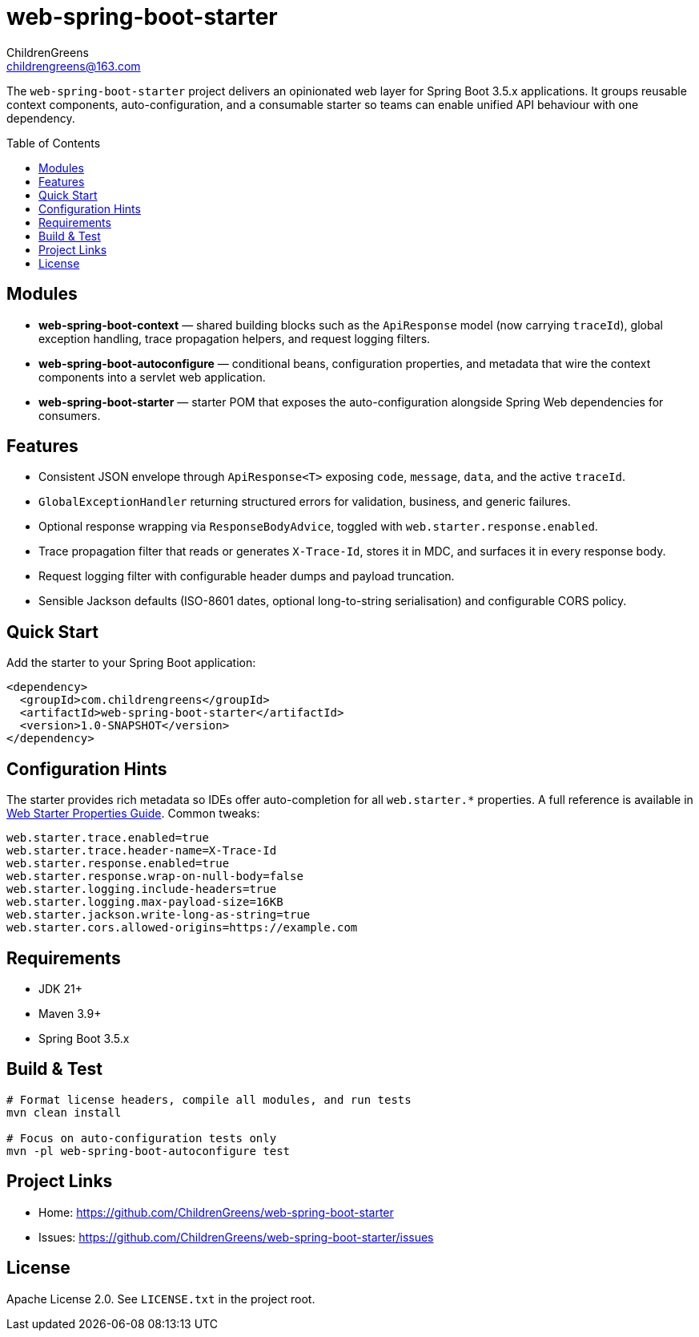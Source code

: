 = web-spring-boot-starter
ChildrenGreens <childrengreens@163.com>
:toc: macro
:toclevels: 2
:icons: font

The `web-spring-boot-starter` project delivers an opinionated web layer for Spring Boot 3.5.x applications. It groups reusable
context components, auto-configuration, and a consumable starter so teams can enable unified API behaviour with one dependency.

toc::[]

== Modules

- *web-spring-boot-context* — shared building blocks such as the `ApiResponse` model (now carrying `traceId`), global exception
  handling, trace propagation helpers, and request logging filters.
- *web-spring-boot-autoconfigure* — conditional beans, configuration properties, and metadata that wire the context components
  into a servlet web application.
- *web-spring-boot-starter* — starter POM that exposes the auto-configuration alongside Spring Web dependencies for consumers.

== Features

- Consistent JSON envelope through `ApiResponse<T>` exposing `code`, `message`, `data`, and the active `traceId`.
- `GlobalExceptionHandler` returning structured errors for validation, business, and generic failures.
- Optional response wrapping via `ResponseBodyAdvice`, toggled with `web.starter.response.enabled`.
- Trace propagation filter that reads or generates `X-Trace-Id`, stores it in MDC, and surfaces it in every response body.
- Request logging filter with configurable header dumps and payload truncation.
- Sensible Jackson defaults (ISO-8601 dates, optional long-to-string serialisation) and configurable CORS policy.

== Quick Start

Add the starter to your Spring Boot application:

[source,xml]
----
<dependency>
  <groupId>com.childrengreens</groupId>
  <artifactId>web-spring-boot-starter</artifactId>
  <version>1.0-SNAPSHOT</version>
</dependency>
----

== Configuration Hints

The starter provides rich metadata so IDEs offer auto-completion for all `web.starter.*` properties. A full reference is
available in link:docs/web-starter-properties.adoc[Web Starter Properties Guide]. Common tweaks:

[source,properties]
----
web.starter.trace.enabled=true
web.starter.trace.header-name=X-Trace-Id
web.starter.response.enabled=true
web.starter.response.wrap-on-null-body=false
web.starter.logging.include-headers=true
web.starter.logging.max-payload-size=16KB
web.starter.jackson.write-long-as-string=true
web.starter.cors.allowed-origins=https://example.com
----

== Requirements

- JDK 21+
- Maven 3.9+
- Spring Boot 3.5.x

== Build & Test

[source,shell]
----
# Format license headers, compile all modules, and run tests
mvn clean install

# Focus on auto-configuration tests only
mvn -pl web-spring-boot-autoconfigure test
----

== Project Links

- Home: https://github.com/ChildrenGreens/web-spring-boot-starter
- Issues: https://github.com/ChildrenGreens/web-spring-boot-starter/issues

== License

Apache License 2.0. See `LICENSE.txt` in the project root.
